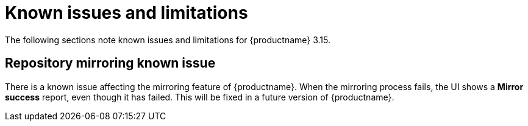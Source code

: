 :_mod-docs-content-type: REFERENCE
[id="known-issues-and-limitations-315"]
= Known issues and limitations

The following sections note known issues and limitations for {productname} 3.15.

[id="repository-mirroring-known-issue"]
== Repository mirroring known issue

There is a known issue affecting the mirroring feature of {productname}. When the mirroring process fails, the UI shows a *Mirror success* report, even though it has failed. This will be fixed in a future version of {productname}.